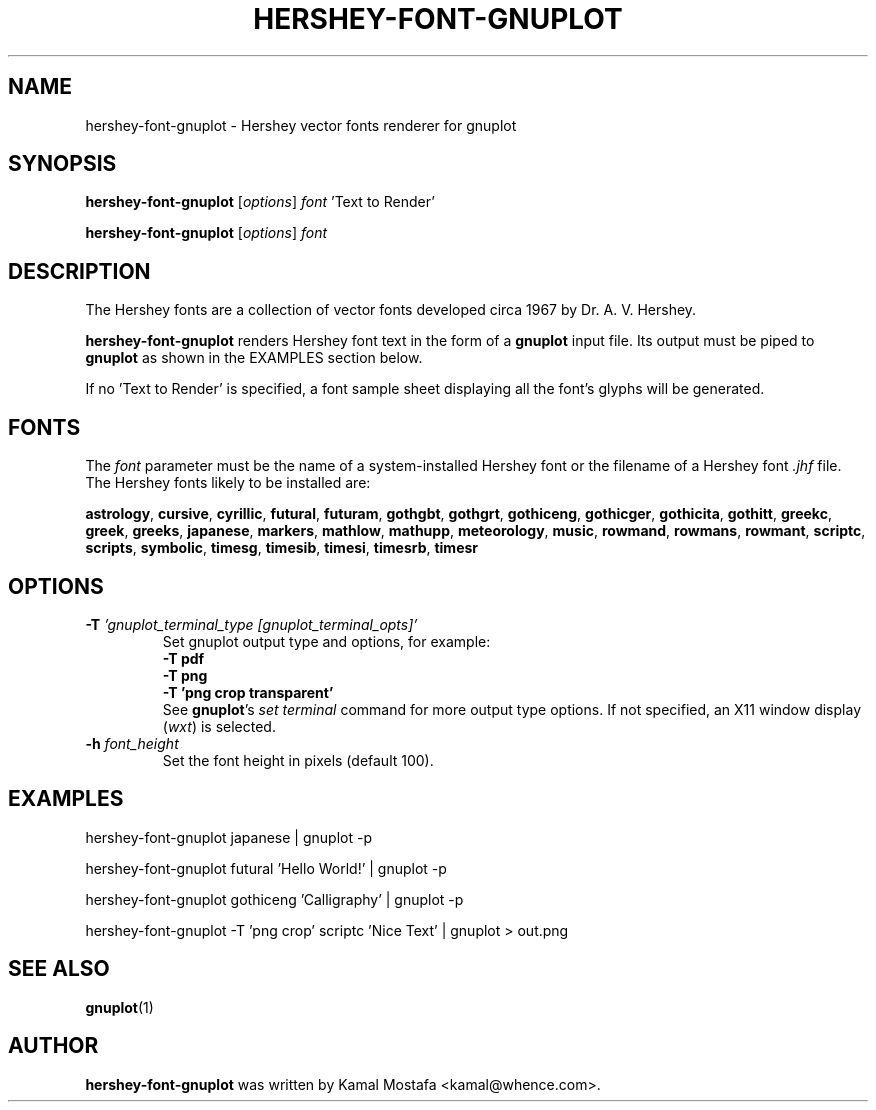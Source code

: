 .\"                                      Hey, EMACS: -*- nroff -*-
.\" (C) Copyright 2013 Kamal Mostafa <kamal@whence.com>,
.\"
.\" other parameters are allowed: see man(7), man(1)
.TH HERSHEY-FONT-GNUPLOT 1 "27 November 2013"
.\" Please adjust this date whenever revising the manpage.
.\"
.\" Some roff macros, for reference:
.\" .nh        disable hyphenation
.\" .hy        enable hyphenation
.\" .ad l      left justify
.\" .ad b      justify to both left and right margins
.\" .nf        disable filling
.\" .fi        enable filling
.\" .br        insert line break
.\" .sp <n>    insert n+1 empty lines
.\" for manpage-specific macros, see man(7)

.nh

.SH NAME
hershey-font-gnuplot \- Hershey vector fonts renderer for gnuplot
.SH SYNOPSIS
.P
.B hershey-font-gnuplot
.RI [ options ] " font" " 'Text to Render'"
.br
.P
.B hershey-font-gnuplot
.RI [ options ] " font" "

.SH DESCRIPTION
.P
The Hershey fonts are a collection of vector fonts developed circa 1967
by Dr. A. V. Hershey.
.P
\fBhershey-font-gnuplot\fP renders Hershey font text in the form of
a \fBgnuplot\fP input file.
Its output must be piped to \fBgnuplot\fP
as shown in the EXAMPLES section below.
.P
If no 'Text to Render' is specified, a font sample sheet displaying
all the font's glyphs will be generated.

.SH FONTS
.P
The \fIfont\fP parameter must be the name of a system-installed
Hershey font or the filename of a Hershey font \fI.jhf\fP file.
The Hershey fonts likely to be installed are:
.PP
.BR astrology ,
.BR cursive ,
.BR cyrillic ,
.BR futural ,
.BR futuram ,
.BR gothgbt ,
.BR gothgrt ,
.BR gothiceng ,
.BR gothicger ,
.BR gothicita ,
.BR gothitt ,
.BR greekc ,
.BR greek ,
.BR greeks ,
.BR japanese ,
.BR markers ,
.BR mathlow ,
.BR mathupp ,
.BR meteorology ,
.BR music ,
.BR rowmand ,
.BR rowmans ,
.BR rowmant ,
.BR scriptc ,
.BR scripts ,
.BR symbolic ,
.BR timesg ,
.BR timesib ,
.BR timesi ,
.BR timesrb ,
.BR timesr

.SH OPTIONS

.TP
.BI \-T " 'gnuplot_terminal_type [gnuplot_terminal_opts]'"
Set gnuplot output type and options, for example:
.br
  \fB-T pdf\fP
.br
  \fB-T png\fP
.br
  \fB-T 'png crop transparent'\fP
.br
See \fBgnuplot\fP's \fIset terminal\fP command for more output type options.
If not specified, an X11 window display (\fIwxt\fP) is selected.

.TP
.BI \-h " font_height"
Set the font height in pixels (default 100).

.SH EXAMPLES
.nf
.ad l
.P
hershey-font-gnuplot japanese | gnuplot -p
.P
hershey-font-gnuplot futural   'Hello World!' | gnuplot -p
.P
hershey-font-gnuplot gothiceng 'Calligraphy'  | gnuplot -p
.P
hershey-font-gnuplot -T 'png crop' scriptc 'Nice Text' | gnuplot > out.png
.fi
.ad b

.SH SEE ALSO
.BR gnuplot (1)

.SH AUTHOR
.B hershey-font-gnuplot
was written by Kamal Mostafa <kamal@whence.com>.

.br
